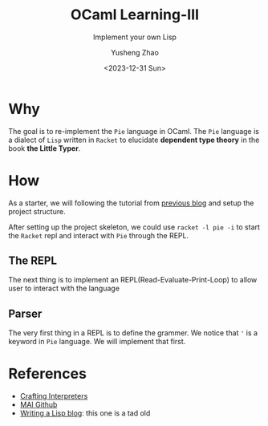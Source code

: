 #+HUGO_BASE_DIR: ~/projects/exaclior.github.io/
#+HUGO_SECTION: posts
#+TITLE: OCaml Learning-III
#+SUBTITLE: Implement your own Lisp
#+AUTHOR: Yusheng Zhao
#+DATE: <2023-12-31 Sun>
#+EXPORT_HUGO_TAGS: t
#+filetags: OCaml Lisp DependentTypes

* Why
The goal is to re-implement the ~Pie~ language in OCaml. The ~Pie~ language is a
dialect of ~Lisp~ written in ~Racket~ to elucidate *dependent type theory* in
the book *the Little Typer*.

* How
As a starter, we will following the tutorial from [[https://exaclior.github.io/posts/ocaml-learning-ii/][previous blog]] and setup the
project structure.

After setting up the project skeleton, we could use ~racket -l pie -i~ to start
the ~Racket~ repl and interact with ~Pie~ through the REPL.

** The REPL
The next thing is to implement an REPL(Read-Evaluate-Print-Loop) to allow user
to interact with the language

** Parser
The very first thing in a REPL is to define the grammer. We notice that ~'~ is a
keyword in ~Pie~ language. We will implement that first.

* References
- [[https://www.craftinginterpreters.com/][Crafting Interpreters]]
- [[https://github.com/kanaka/mal/blob/master/process/guide.md][MAI Github]]
- [[https://bernsteinbear.com/blog/lisp/00_fundamentals/][Writing a Lisp blog]]: this one is a tad old
